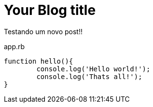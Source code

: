 = Your Blog title
:hp-image: http://www.clickgratis.com.br/fotos-imagens/coruja/aHR0cHM6Ly9zLW1lZGlhLWNhY2hlLWFrMC5waW5pbWcuY29tL29yaWdpbmFscy84ZC9kMS85MS84ZGQxOTExMjcyNDAwNzNmYmRmYjU3YWUwODg2YWNmZC5qcGc=.jpg
:published_at: 2017-03-04
:hp-tags: HubPress, Blog, Open_Source,
:hp-alt-title: My English Title
:source-highlighter: c

Testando um novo post!! 

[source, javascript]
.app.rb
----
function hello(){
	console.log('Hello world!');
	console.log('Thats all!');
}
----
